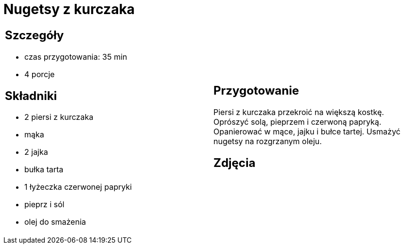 = Nugetsy z kurczaka

[cols=".<a,.<a"]
[frame=none]
[grid=none]
|===
|
== Szczegóły
* czas przygotowania: 35 min
* 4 porcje

== Składniki
* 2 piersi z kurczaka
* mąka
* 2 jajka
* bułka tarta
* 1 łyżeczka czerwonej papryki
* pieprz i sól
* olej do smażenia

|
== Przygotowanie
Piersi z kurczaka przekroić na większą kostkę. Oprószyć solą, pieprzem i czerwoną papryką. Opanierować w mące, jajku i bułce tartej. Usmażyć nugetsy na rozgrzanym oleju.

== Zdjęcia
|===
